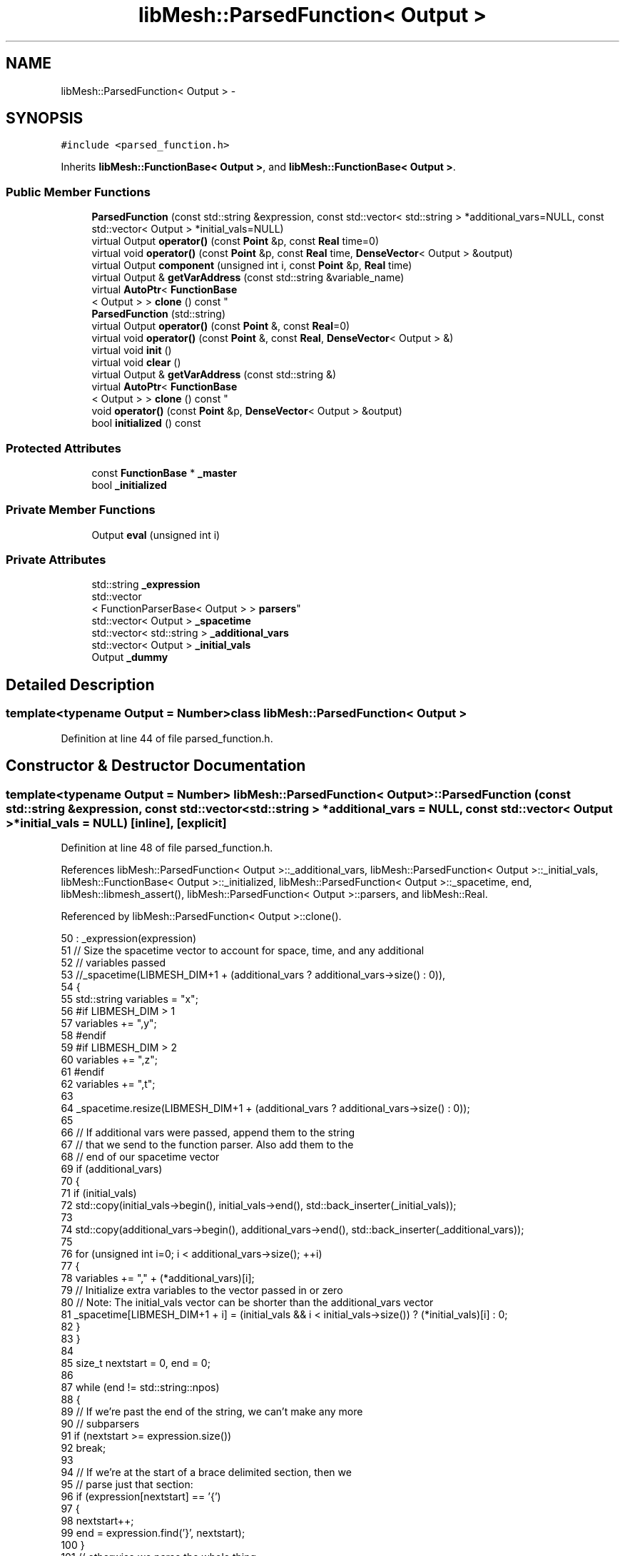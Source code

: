 .TH "libMesh::ParsedFunction< Output >" 3 "Tue May 6 2014" "libMesh" \" -*- nroff -*-
.ad l
.nh
.SH NAME
libMesh::ParsedFunction< Output > \- 
.SH SYNOPSIS
.br
.PP
.PP
\fC#include <parsed_function\&.h>\fP
.PP
Inherits \fBlibMesh::FunctionBase< Output >\fP, and \fBlibMesh::FunctionBase< Output >\fP\&.
.SS "Public Member Functions"

.in +1c
.ti -1c
.RI "\fBParsedFunction\fP (const std::string &expression, const std::vector< std::string > *additional_vars=NULL, const std::vector< Output > *initial_vals=NULL)"
.br
.ti -1c
.RI "virtual Output \fBoperator()\fP (const \fBPoint\fP &p, const \fBReal\fP time=0)"
.br
.ti -1c
.RI "virtual void \fBoperator()\fP (const \fBPoint\fP &p, const \fBReal\fP time, \fBDenseVector\fP< Output > &output)"
.br
.ti -1c
.RI "virtual Output \fBcomponent\fP (unsigned int i, const \fBPoint\fP &p, \fBReal\fP time)"
.br
.ti -1c
.RI "virtual Output & \fBgetVarAddress\fP (const std::string &variable_name)"
.br
.ti -1c
.RI "virtual \fBAutoPtr\fP< \fBFunctionBase\fP
.br
< Output > > \fBclone\fP () const "
.br
.ti -1c
.RI "\fBParsedFunction\fP (std::string)"
.br
.ti -1c
.RI "virtual Output \fBoperator()\fP (const \fBPoint\fP &, const \fBReal\fP=0)"
.br
.ti -1c
.RI "virtual void \fBoperator()\fP (const \fBPoint\fP &, const \fBReal\fP, \fBDenseVector\fP< Output > &)"
.br
.ti -1c
.RI "virtual void \fBinit\fP ()"
.br
.ti -1c
.RI "virtual void \fBclear\fP ()"
.br
.ti -1c
.RI "virtual Output & \fBgetVarAddress\fP (const std::string &)"
.br
.ti -1c
.RI "virtual \fBAutoPtr\fP< \fBFunctionBase\fP
.br
< Output > > \fBclone\fP () const "
.br
.ti -1c
.RI "void \fBoperator()\fP (const \fBPoint\fP &p, \fBDenseVector\fP< Output > &output)"
.br
.ti -1c
.RI "bool \fBinitialized\fP () const "
.br
.in -1c
.SS "Protected Attributes"

.in +1c
.ti -1c
.RI "const \fBFunctionBase\fP * \fB_master\fP"
.br
.ti -1c
.RI "bool \fB_initialized\fP"
.br
.in -1c
.SS "Private Member Functions"

.in +1c
.ti -1c
.RI "Output \fBeval\fP (unsigned int i)"
.br
.in -1c
.SS "Private Attributes"

.in +1c
.ti -1c
.RI "std::string \fB_expression\fP"
.br
.ti -1c
.RI "std::vector
.br
< FunctionParserBase< Output > > \fBparsers\fP"
.br
.ti -1c
.RI "std::vector< Output > \fB_spacetime\fP"
.br
.ti -1c
.RI "std::vector< std::string > \fB_additional_vars\fP"
.br
.ti -1c
.RI "std::vector< Output > \fB_initial_vals\fP"
.br
.ti -1c
.RI "Output \fB_dummy\fP"
.br
.in -1c
.SH "Detailed Description"
.PP 

.SS "template<typename Output = Number>class libMesh::ParsedFunction< Output >"

.PP
Definition at line 44 of file parsed_function\&.h\&.
.SH "Constructor & Destructor Documentation"
.PP 
.SS "template<typename Output  = Number> \fBlibMesh::ParsedFunction\fP< Output >::\fBParsedFunction\fP (const std::string &expression, const std::vector< std::string > *additional_vars = \fCNULL\fP, const std::vector< Output > *initial_vals = \fCNULL\fP)\fC [inline]\fP, \fC [explicit]\fP"

.PP
Definition at line 48 of file parsed_function\&.h\&.
.PP
References libMesh::ParsedFunction< Output >::_additional_vars, libMesh::ParsedFunction< Output >::_initial_vals, libMesh::FunctionBase< Output >::_initialized, libMesh::ParsedFunction< Output >::_spacetime, end, libMesh::libmesh_assert(), libMesh::ParsedFunction< Output >::parsers, and libMesh::Real\&.
.PP
Referenced by libMesh::ParsedFunction< Output >::clone()\&.
.PP
.nf
50     : _expression(expression)
51       // Size the spacetime vector to account for space, time, and any additional
52       // variables passed
53       //_spacetime(LIBMESH_DIM+1 + (additional_vars ? additional_vars->size() : 0)),
54   {
55     std::string variables = "x";
56 #if LIBMESH_DIM > 1
57     variables += ",y";
58 #endif
59 #if LIBMESH_DIM > 2
60     variables += ",z";
61 #endif
62     variables += ",t";
63 
64     _spacetime\&.resize(LIBMESH_DIM+1 + (additional_vars ? additional_vars->size() : 0));
65 
66     // If additional vars were passed, append them to the string
67     // that we send to the function parser\&. Also add them to the
68     // end of our spacetime vector
69     if (additional_vars)
70       {
71         if (initial_vals)
72           std::copy(initial_vals->begin(), initial_vals->end(), std::back_inserter(_initial_vals));
73 
74         std::copy(additional_vars->begin(), additional_vars->end(), std::back_inserter(_additional_vars));
75 
76         for (unsigned int i=0; i < additional_vars->size(); ++i)
77           {
78             variables += "," + (*additional_vars)[i];
79             // Initialize extra variables to the vector passed in or zero
80             // Note: The initial_vals vector can be shorter than the additional_vars vector
81             _spacetime[LIBMESH_DIM+1 + i] = (initial_vals && i < initial_vals->size()) ? (*initial_vals)[i] : 0;
82           }
83       }
84 
85     size_t nextstart = 0, end = 0;
86 
87     while (end != std::string::npos)
88       {
89         // If we're past the end of the string, we can't make any more
90         // subparsers
91         if (nextstart >= expression\&.size())
92           break;
93 
94         // If we're at the start of a brace delimited section, then we
95         // parse just that section:
96         if (expression[nextstart] == '{')
97           {
98             nextstart++;
99             end = expression\&.find('}', nextstart);
100           }
101         // otherwise we parse the whole thing
102         else
103           end = std::string::npos;
104 
105         // We either want the whole end of the string (end == npos) or
106         // a substring in the middle\&.
107         std::string subexpression =
108           expression\&.substr(nextstart, (end == std::string::npos) ?
109                             std::string::npos : end - nextstart);
110 
111         // fparser can crash on empty expressions
112         libmesh_assert(!subexpression\&.empty());
113 
114         // Parse (and optimize if possible) the subexpression\&.
115         // Add some basic constants, to Real precision\&.
116         FunctionParserBase<Output> fp;
117         fp\&.AddConstant("NaN", std::numeric_limits<Real>::quiet_NaN());
118         fp\&.AddConstant("pi", std::acos(Real(-1)));
119         fp\&.AddConstant("e", std::exp(Real(1)));
120         if (fp\&.Parse(subexpression, variables) != -1) // -1 for success
121           libmesh_error_msg("ERROR: FunctionParser is unable to parse expression: " << subexpression << '\n' << fp\&.ErrorMsg());
122 
123         fp\&.Optimize();
124         parsers\&.push_back(fp);
125 
126         // If at end, use nextstart=maxSize\&.  Else start at next
127         // character\&.
128         nextstart = (end == std::string::npos) ?
129           std::string::npos : end + 1;
130       }
131 
132     this->_initialized = true;
133   }
.fi
.SS "template<typename Output  = Number> \fBlibMesh::ParsedFunction\fP< Output >::\fBParsedFunction\fP (std::string)\fC [inline]\fP"

.PP
Definition at line 286 of file parsed_function\&.h\&.
.PP
.nf
286                                : _dummy(0)
287   {
288     libmesh_not_implemented();
289   }
.fi
.SH "Member Function Documentation"
.PP 
.SS "template<typename Output  = Number> virtual void \fBlibMesh::ParsedFunction\fP< Output >::clear ()\fC [inline]\fP, \fC [virtual]\fP"
Clears the function\&. 
.PP
Reimplemented from \fBlibMesh::FunctionBase< Output >\fP\&.
.PP
Definition at line 300 of file parsed_function\&.h\&.
.PP
.nf
300 {}
.fi
.SS "template<typename Output  = Number> virtual \fBAutoPtr\fP<\fBFunctionBase\fP<Output> > \fBlibMesh::ParsedFunction\fP< Output >::clone () const\fC [inline]\fP, \fC [virtual]\fP"
Returns a new copy of the function\&. The new copy should be as ``deep'' as necessary to allow independent destruction and simultaneous evaluations of the copies in different threads\&. 
.PP
Implements \fBlibMesh::FunctionBase< Output >\fP\&.
.PP
Definition at line 218 of file parsed_function\&.h\&.
.PP
References libMesh::ParsedFunction< Output >::_additional_vars, libMesh::ParsedFunction< Output >::_expression, libMesh::ParsedFunction< Output >::_initial_vals, and libMesh::ParsedFunction< Output >::ParsedFunction()\&.
.PP
.nf
218                                                        {
219     return AutoPtr<FunctionBase<Output> >
220       (new ParsedFunction(_expression, &_additional_vars, &_initial_vals));
221   }
.fi
.SS "template<typename Output  = Number> virtual \fBAutoPtr\fP<\fBFunctionBase\fP<Output> > \fBlibMesh::ParsedFunction\fP< Output >::clone () const\fC [inline]\fP, \fC [virtual]\fP"
Returns a new copy of the function\&. The new copy should be as ``deep'' as necessary to allow independent destruction and simultaneous evaluations of the copies in different threads\&. 
.PP
Implements \fBlibMesh::FunctionBase< Output >\fP\&.
.PP
Definition at line 302 of file parsed_function\&.h\&.
.PP
.nf
302                                                        {
303     return AutoPtr<FunctionBase<Output> >
304       (new ParsedFunction<Output>(""));
305   }
.fi
.SS "template<typename Output  = Number> virtual Output \fBlibMesh::ParsedFunction\fP< Output >::component (unsigned inti, const \fBPoint\fP &p, \fBReal\fPtime)\fC [inline]\fP, \fC [virtual]\fP"

.PP
\fBReturns:\fP
.RS 4
the vector component \fCi\fP at coordinate \fCp\fP and time \fCtime\fP\&. 
.RE
.PP

.PP
Reimplemented from \fBlibMesh::FunctionBase< Output >\fP\&.
.PP
Definition at line 179 of file parsed_function\&.h\&.
.PP
References libMesh::ParsedFunction< Output >::_spacetime, libMesh::ParsedFunction< Output >::eval(), and libMesh::ParsedFunction< Output >::parsers\&.
.PP
.nf
182   {
183     _spacetime[0] = p(0);
184 #if LIBMESH_DIM > 1
185     _spacetime[1] = p(1);
186 #endif
187 #if LIBMESH_DIM > 2
188     _spacetime[2] = p(2);
189 #endif
190     _spacetime[LIBMESH_DIM] = time;
191 
192     libmesh_assert_less (i, parsers\&.size());
193 
194     // The remaining locations in _spacetime are currently fixed at construction
195     // but could potentially be made dynamic
196     return eval(i);
197   }
.fi
.SS "template<typename Output  = Number> Output \fBlibMesh::ParsedFunction\fP< Output >::eval (unsigned inti)\fC [inline]\fP, \fC [private]\fP"

.PP
Definition at line 225 of file parsed_function\&.h\&.
.PP
References libMesh::ParsedFunction< Output >::_spacetime, libMesh::err, and libMesh::ParsedFunction< Output >::parsers\&.
.PP
Referenced by libMesh::ParsedFunction< Output >::component(), and libMesh::ParsedFunction< Output >::operator()()\&.
.PP
.nf
226   {
227 #ifndef DEBUG
228     return parsers[i]\&.Eval(&_spacetime[0]);
229 #else
230     libmesh_assert_less(i, parsers\&.size());
231 
232     Output result = parsers[i]\&.Eval(&_spacetime[0]);
233     int error_code = parsers[i]\&.EvalError();
234     if (error_code)
235     {
236       libMesh::err << "ERROR: FunctionParser is unable to evaluate the expression at index " << i << " with arguments:\n";
237       for (unsigned int j=0; j<_spacetime\&.size(); ++j)
238         libMesh::err << '\t' << _spacetime[j] << '\n';
239       libMesh::err << '\n';
240 
241       // Currently no API to report error messages, we'll do it manually
242       switch (error_code)
243       {
244       case 1:
245         libMesh::err << "Reason: Division by zero\n"; break;
246       case 2:
247         libMesh::err << "Reason: Square Root error (negative value)\n"; break;
248       case 3:
249         libMesh::err << "Reason: Log error (negative value)\n"; break;
250       case 4:
251         libMesh::err << "Reason: Trigonometric error (asin or acos of illegal value)\n"; break;
252       case 5:
253         libMesh::err << "Reason: Maximum recursion level reached\n"; break;
254       default:
255         libMesh::err << "Reason: Unknown\n"; break;
256       }
257       libmesh_error();
258     }
259     return result;
260 #endif
261   }
.fi
.SS "template<typename Output  = Number> virtual Output& \fBlibMesh::ParsedFunction\fP< Output >::getVarAddress (const std::string &variable_name)\fC [inline]\fP, \fC [virtual]\fP"

.PP
\fBReturns:\fP
.RS 4
the address of a parsed variable so you can supply a parameterized value 
.RE
.PP

.PP
Definition at line 202 of file parsed_function\&.h\&.
.PP
References libMesh::ParsedFunction< Output >::_additional_vars, libMesh::ParsedFunction< Output >::_spacetime, and libMesh::err\&.
.PP
.nf
203   {
204     const std::vector<std::string>::iterator it =
205       std::find(_additional_vars\&.begin(), _additional_vars\&.end(), variable_name);
206 
207     if (it == _additional_vars\&.end())
208       {
209         libMesh::err << "ERROR: Requested variable not found in parsed function\n" << std::endl;
210         libmesh_error();
211       }
212 
213     // Iterator Arithmetic (How far from the end of the array is our target address?)
214     return _spacetime[_spacetime\&.size() - (_additional_vars\&.end() - it)];
215   }
.fi
.SS "template<typename Output  = Number> virtual Output& \fBlibMesh::ParsedFunction\fP< Output >::getVarAddress (const std::string &)\fC [inline]\fP, \fC [virtual]\fP"

.PP
Definition at line 301 of file parsed_function\&.h\&.
.PP
References libMesh::ParsedFunction< Output >::_dummy\&.
.PP
.nf
301 { return _dummy; }
.fi
.SS "template<typename Output  = Number> virtual void \fBlibMesh::ParsedFunction\fP< Output >::init ()\fC [inline]\fP, \fC [virtual]\fP"
The actual initialization process\&. 
.PP
Reimplemented from \fBlibMesh::FunctionBase< Output >\fP\&.
.PP
Definition at line 299 of file parsed_function\&.h\&.
.PP
.nf
299 {}
.fi
.SS "template<typename Output > bool \fBlibMesh::FunctionBase\fP< Output >::initialized () const\fC [inline]\fP, \fC [inherited]\fP"

.PP
\fBReturns:\fP
.RS 4
\fCtrue\fP when this object is properly initialized and ready for use, \fCfalse\fP otherwise\&. 
.RE
.PP

.PP
Definition at line 194 of file function_base\&.h\&.
.PP
.nf
195 {
196   return (this->_initialized);
197 }
.fi
.SS "template<typename Output> void \fBlibMesh::FunctionBase\fP< Output >::operator() (const \fBPoint\fP &p, \fBDenseVector\fP< Output > &output)\fC [inline]\fP, \fC [inherited]\fP"
Return function for vectors\&. Returns in \fCoutput\fP the values of the data at the coordinate \fCp\fP\&. 
.PP
Definition at line 216 of file function_base\&.h\&.
.PP
.nf
218 {
219   // Call the time-dependent function with t=0\&.
220   this->operator()(p, 0\&., output);
221 }
.fi
.SS "template<typename Output  = Number> virtual Output \fBlibMesh::ParsedFunction\fP< Output >::operator() (const \fBPoint\fP &p, const \fBReal\fPtime = \fC0\fP)\fC [inline]\fP, \fC [virtual]\fP"

.PP
\fBReturns:\fP
.RS 4
the scalar value at coordinate \fCp\fP and time \fCtime\fP, which defaults to zero\&. Purely virtual, so you have to overload it\&. Note that this cannot be a const method, check \fC\fBMeshFunction\fP\fP\&. 
.RE
.PP

.PP
Implements \fBlibMesh::FunctionBase< Output >\fP\&.
.PP
Definition at line 135 of file parsed_function\&.h\&.
.PP
References libMesh::ParsedFunction< Output >::_spacetime, and libMesh::ParsedFunction< Output >::eval()\&.
.PP
.nf
137   {
138     _spacetime[0] = p(0);
139 #if LIBMESH_DIM > 1
140     _spacetime[1] = p(1);
141 #endif
142 #if LIBMESH_DIM > 2
143     _spacetime[2] = p(2);
144 #endif
145     _spacetime[LIBMESH_DIM] = time;
146 
147     // The remaining locations in _spacetime are currently fixed at construction
148     // but could potentially be made dynamic
149     return eval(0);
150   }
.fi
.SS "template<typename Output  = Number> virtual void \fBlibMesh::ParsedFunction\fP< Output >::operator() (const \fBPoint\fP &p, const \fBReal\fPtime, \fBDenseVector\fP< Output > &output)\fC [inline]\fP, \fC [virtual]\fP"
Return function for vectors\&. Returns in \fCoutput\fP the values of the data at the coordinate \fCp\fP and for time \fCtime\fP\&. Purely virtual, so you have to overload it\&. Note that this cannot be a const method, check \fC\fBMeshFunction\fP\fP\&. 
.PP
Implements \fBlibMesh::FunctionBase< Output >\fP\&.
.PP
Definition at line 152 of file parsed_function\&.h\&.
.PP
References libMesh::ParsedFunction< Output >::_spacetime, libMesh::ParsedFunction< Output >::eval(), libMesh::ParsedFunction< Output >::parsers, and libMesh::DenseVector< T >::size()\&.
.PP
.nf
155   {
156     _spacetime[0] = p(0);
157 #if LIBMESH_DIM > 1
158     _spacetime[1] = p(1);
159 #endif
160 #if LIBMESH_DIM > 2
161     _spacetime[2] = p(2);
162 #endif
163     _spacetime[LIBMESH_DIM] = time;
164 
165     unsigned int size = output\&.size();
166 
167     libmesh_assert_equal_to (size, parsers\&.size());
168 
169     // The remaining locations in _spacetime are currently fixed at construction
170     // but could potentially be made dynamic
171     for (unsigned int i=0; i != size; ++i)
172       output(i) = eval(i);
173   }
.fi
.SS "template<typename Output  = Number> virtual Output \fBlibMesh::ParsedFunction\fP< Output >::operator() (const \fBPoint\fP &p, const \fBReal\fPtime = \fC0\fP)\fC [inline]\fP, \fC [virtual]\fP"

.PP
\fBReturns:\fP
.RS 4
the scalar value at coordinate \fCp\fP and time \fCtime\fP, which defaults to zero\&. Purely virtual, so you have to overload it\&. Note that this cannot be a const method, check \fC\fBMeshFunction\fP\fP\&. 
.RE
.PP

.PP
Implements \fBlibMesh::FunctionBase< Output >\fP\&.
.PP
Definition at line 291 of file parsed_function\&.h\&.
.PP
.nf
293   { return 0\&.; }
.fi
.SS "template<typename Output  = Number> virtual void \fBlibMesh::ParsedFunction\fP< Output >::operator() (const \fBPoint\fP &p, const \fBReal\fPtime, \fBDenseVector\fP< Output > &output)\fC [inline]\fP, \fC [virtual]\fP"
Return function for vectors\&. Returns in \fCoutput\fP the values of the data at the coordinate \fCp\fP and for time \fCtime\fP\&. Purely virtual, so you have to overload it\&. Note that this cannot be a const method, check \fC\fBMeshFunction\fP\fP\&. 
.PP
Implements \fBlibMesh::FunctionBase< Output >\fP\&.
.PP
Definition at line 295 of file parsed_function\&.h\&.
.PP
.nf
297                                                    {}
.fi
.SH "Member Data Documentation"
.PP 
.SS "template<typename Output  = Number> std::vector<std::string> \fBlibMesh::ParsedFunction\fP< Output >::_additional_vars\fC [private]\fP"

.PP
Definition at line 268 of file parsed_function\&.h\&.
.PP
Referenced by libMesh::ParsedFunction< Output >::clone(), libMesh::ParsedFunction< Output >::getVarAddress(), and libMesh::ParsedFunction< Output >::ParsedFunction()\&.
.SS "template<typename Output  = Number> Output \fBlibMesh::ParsedFunction\fP< Output >::_dummy\fC [private]\fP"

.PP
Definition at line 307 of file parsed_function\&.h\&.
.PP
Referenced by libMesh::ParsedFunction< Output >::getVarAddress()\&.
.SS "template<typename Output  = Number> std::string \fBlibMesh::ParsedFunction\fP< Output >::_expression\fC [private]\fP"

.PP
Definition at line 263 of file parsed_function\&.h\&.
.PP
Referenced by libMesh::ParsedFunction< Output >::clone()\&.
.SS "template<typename Output  = Number> std::vector<Output> \fBlibMesh::ParsedFunction\fP< Output >::_initial_vals\fC [private]\fP"

.PP
Definition at line 269 of file parsed_function\&.h\&.
.PP
Referenced by libMesh::ParsedFunction< Output >::clone(), and libMesh::ParsedFunction< Output >::ParsedFunction()\&.
.SS "template<typename Output> bool \fBlibMesh::FunctionBase\fP< Output >::_initialized\fC [protected]\fP, \fC [inherited]\fP"
When \fC\fBinit()\fP\fP was called so that everything is ready for calls to \fCoperator()\fP (\&.\&.\&.), then this \fCbool\fP is true\&. 
.PP
Definition at line 166 of file function_base\&.h\&.
.PP
Referenced by libMesh::AnalyticFunction< Output >::AnalyticFunction(), libMesh::ConstFunction< Output >::ConstFunction(), libMesh::ParsedFunction< Output >::ParsedFunction(), and libMesh::WrappedFunction< Output >::WrappedFunction()\&.
.SS "template<typename Output> const \fBFunctionBase\fP* \fBlibMesh::FunctionBase\fP< Output >::_master\fC [protected]\fP, \fC [inherited]\fP"
Const pointer to our master, initialized to \fCNULL\fP\&. There may be cases where multiple functions are required, but to save memory, one master handles some centralized data\&. 
.PP
Definition at line 160 of file function_base\&.h\&.
.SS "template<typename Output  = Number> std::vector<Output> \fBlibMesh::ParsedFunction\fP< Output >::_spacetime\fC [private]\fP"

.PP
Definition at line 265 of file parsed_function\&.h\&.
.PP
Referenced by libMesh::ParsedFunction< Output >::component(), libMesh::ParsedFunction< Output >::eval(), libMesh::ParsedFunction< Output >::getVarAddress(), libMesh::ParsedFunction< Output >::operator()(), and libMesh::ParsedFunction< Output >::ParsedFunction()\&.
.SS "template<typename Output  = Number> std::vector<FunctionParserBase<Output> > \fBlibMesh::ParsedFunction\fP< Output >::parsers\fC [private]\fP"

.PP
Definition at line 264 of file parsed_function\&.h\&.
.PP
Referenced by libMesh::ParsedFunction< Output >::component(), libMesh::ParsedFunction< Output >::eval(), libMesh::ParsedFunction< Output >::operator()(), and libMesh::ParsedFunction< Output >::ParsedFunction()\&.

.SH "Author"
.PP 
Generated automatically by Doxygen for libMesh from the source code\&.
